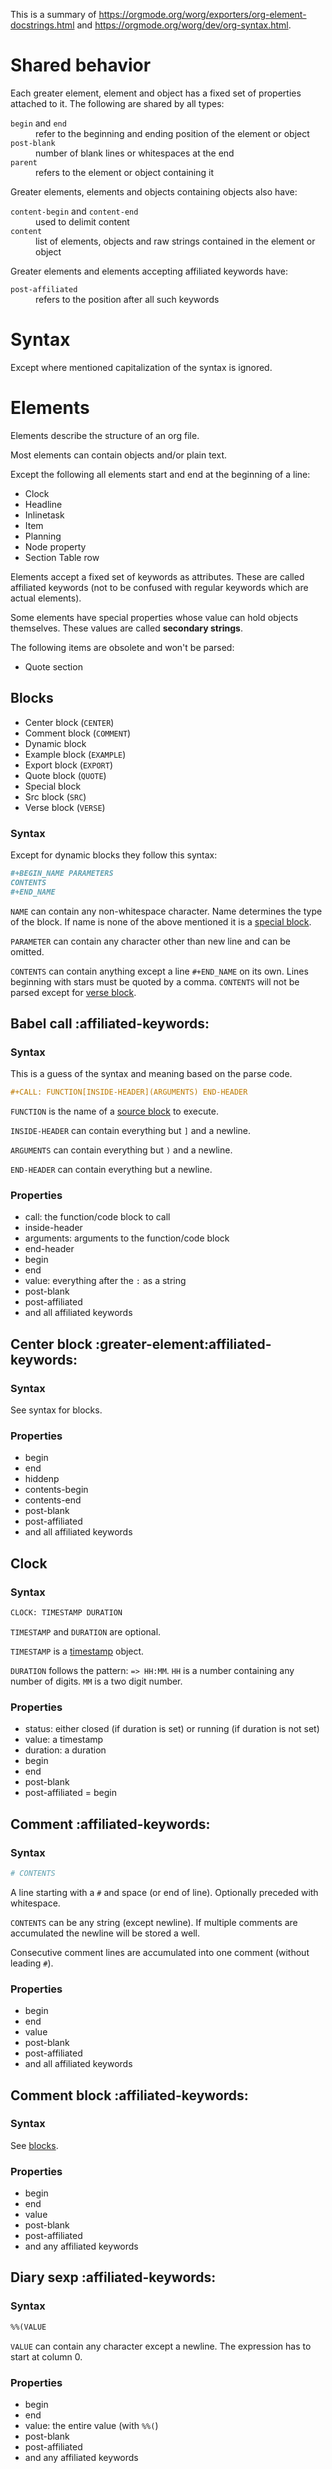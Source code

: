 This is a summary of
[[https://orgmode.org/worg/exporters/org-element-docstrings.html]] and [[https://orgmode.org/worg/dev/org-syntax.html]].

* Shared behavior
:PROPERTIES:
:CUSTOM_ID: shared-behavior
:END:

Each greater element, element and object has a fixed set of properties
attached to it. The following are shared by all types:

- ~begin~ and ~end~ :: refer to the beginning and ending position of the element
  or object
- ~post-blank~ :: number of blank lines or whitespaces at the end
- ~parent~ :: refers to the element or object containing it

Greater elements, elements and objects containing objects also have:

- ~content-begin~ and ~content-end~ :: used to delimit content
- ~content~ :: list of elements, objects and raw strings contained in the
  element or object

Greater elements and elements accepting affiliated keywords have:

- ~post-affiliated~ :: refers to the position after all such keywords

* Syntax

Except where mentioned capitalization of the syntax is ignored.

* Elements

Elements describe the structure of an org file.

Most elements can contain objects and/or plain text.

Except the following all elements start and end at the beginning of a line:

- Clock
- Headline
- Inlinetask
- Item
- Planning
- Node property
- Section Table row

Elements accept a fixed set of keywords as attributes. These are called
affiliated keywords (not to be confused with regular keywords which are
actual elements).

Some elements have special properties whose value can hold objects
themselves. These values are called *secondary strings*.

The following items are obsolete and won't be parsed:

- Quote section

** Blocks
:PROPERTIES:
:CUSTOM_ID: blocks
:END:

- Center block (~CENTER~)
- Comment block (~COMMENT~)
- Dynamic block
- Example block (~EXAMPLE~)
- Export block (~EXPORT~)
- Quote block (~QUOTE~)
- Special block
- Src block (~SRC~)
- Verse block (~VERSE~)

*** Syntax

Except for dynamic blocks they follow this syntax:

#+BEGIN_SRC org
  #+BEGIN_NAME PARAMETERS
  CONTENTS
  #+END_NAME
#+END_SRC

~NAME~ can contain any non-whitespace character. Name determines the type of
the block. If name is none of the above mentioned it is a [[#special-block][special block]].

~PARAMETER~ can contain any character other than new line and can be omitted.

~CONTENTS~ can contain anything except a line ~#+END_NAME~ on its own.
Lines beginning with stars must be quoted by a comma. ~CONTENTS~ will not be
parsed except for [[#verse-block][verse block]].

** Babel call                                         :affiliated-keywords:
:PROPERTIES:
:CUSTOM_ID: babel-call
:END:

*** Syntax

This is a guess of the syntax and meaning based on the parse code.

#+BEGIN_SRC org
  #+CALL: FUNCTION[INSIDE-HEADER](ARGUMENTS) END-HEADER
#+END_SRC

~FUNCTION~ is the name of a [[#src-block][source block]] to execute.

~INSIDE-HEADER~ can contain everything but ~]~ and a newline.

~ARGUMENTS~ can contain everything but ~)~ and a newline.

~END-HEADER~ can contain everything but a newline.

*** Properties

- call: the function/code block to call
- inside-header
- arguments: arguments to the function/code block
- end-header
- begin
- end
- value: everything after the ~:~ as a string
- post-blank
- post-affiliated
- and all affiliated keywords

** Center block                       :greater-element:affiliated-keywords:
:PROPERTIES:
:CUSTOM_ID: center-block
:END:

*** Syntax

See syntax for blocks.

*** Properties

- begin
- end
- hiddenp
- contents-begin
- contents-end
- post-blank
- post-affiliated
- and all affiliated keywords

** Clock
:PROPERTIES:
:CUSTOM_ID: clock
:END:

*** Syntax

#+BEGIN_SRC org
  CLOCK: TIMESTAMP DURATION
#+END_SRC

~TIMESTAMP~ and ~DURATION~ are optional.

~TIMESTAMP~ is a [[#timestamp][timestamp]] object.

~DURATION~ follows the pattern: ~=> HH:MM~. ~HH~ is a number containing any
number of digits. ~MM~ is a two digit number.

*** Properties

- status: either closed (if duration is set) or running (if duration is not
  set)
- value: a timestamp
- duration: a duration
- begin
- end
- post-blank
- post-affiliated = begin

** Comment                                            :affiliated-keywords:
:PROPERTIES:
:CUSTOM_ID: comment
:END:

*** Syntax

#+BEGIN_SRC org
  # CONTENTS
#+END_SRC

A line starting with a ~#~ and space (or end of line). Optionally preceded
with whitespace.

~CONTENTS~ can be any string (except newline). If multiple comments are
accumulated the newline will be stored a well.

Consecutive comment lines are accumulated into one comment (without leading
~#~).

*** Properties

- begin
- end
- value
- post-blank
- post-affiliated
- and all affiliated keywords

** Comment block                                      :affiliated-keywords:
:PROPERTIES:
:CUSTOM_ID: comment-block
:END:

*** Syntax

See [[#blocks][blocks]].

*** Properties

- begin
- end
- value
- post-blank
- post-affiliated
- and any affiliated keywords

** Diary sexp                                         :affiliated-keywords:
:PROPERTIES:
:CUSTOM_ID: diary-sexp
:END:

*** Syntax

#+BEGIN_SRC org
  %%(VALUE
#+END_SRC

~VALUE~ can contain any character except a newline. The expression has to
start at column 0.

*** Properties

- begin
- end
- value: the entire value (with ~%%(~)
- post-blank
- post-affiliated
- and any affiliated keywords

** Drawer                             :greater-element:affiliated-keywords:
:PROPERTIES:
:CUSTOM_ID: drawer
:END:

*** Syntax

#+BEGIN_SRC org
  :NAME:
  CONTENTS
  :END:
#+END_SRC

~NAME~ can contain word-constituent characters, hyphens and underscores.

~CONTENTS~ can contain any element but another drawer.

*** Properties

- drawer-name
- begin
- end
- hiddenp
- contents-begin
- contents-end
- post-blank
- post-affiliated
- and all affiliated keywords

** Dynamic block                      :greater-element:affiliated-keywords:
:PROPERTIES:
:CUSTOM_ID: dynamic-block
:END:

*** Syntax

#+BEGIN_SRC org
  #+BEGIN: NAME PARAMETERS
  CONTENTS
  #+END:
#+END_SRC

~NAME~ cannot contain any whitespace characters.

~PARAMETERS~ can contain any character and can be omitted.

The ~:~ after ~END~ should be present but it is still parsed if it is
missing.

*** Properties

- block-name
- begin
- end
- hiddenp
- contents-begin
- contents-end
- arguments
- post-blank
- post-affiliated
- and all affiliated keywords

** Example block                                      :affiliated-keywords:
:PROPERTIES:
:CUSTOM_ID: example-block
:END:

*** Syntax

See [[#blocks][blocks]].

~PARAMETERS~ can contain the following flags:

- continued number-lines :: ~+n AMOUNT~
- new number-lines :: ~-n AMOUNT~
- preserve-indent :: ~-i>~
- retain-labels :: ~-r>~
- not use-labels :: ~-k>~
- label-fmt :: ~-l "FMT"~ where ~FMT~ is anything but ~"~ and newline.

*** Properties

- begin
- end
- value
- switches: the ~PARAMETERS~ string of the block
- number-lines: tuple (kind, number) where kind is either new or continued
- preserve-indent
- retain-labels
- use-labels: flag, if code-references should use labels or line-numbers
- label-fmt
- post-blank
- post-affiliated
- and any affiliated keywords

** Export block                                       :affiliated-keywords:
:PROPERTIES:
:CUSTOM_ID: export-block
:END:

*** Syntax

See [[#blocks][blocks]].

Where the ~PARAMETERS~ string is the backend (case is ignored).

*** Properties

- type: the ~PARAMETERS~ string of the block
- begin
- end
- value
- post-blank
- post-affiliated
- and all affiliated keywords

** Fixed width                                        :affiliated-keywords:
:PROPERTIES:
:CUSTOM_ID: fixed-width
:END:

*** Syntax

A line beginning with ~:~ followed by a whitespace or end of line.
Consecutive fixed width lines are accumulated. The ~:~ can be preceded by
optional whitespace.

*** Properties

- begin
- end
- value
- post-blank
- post-affiliated
- and all affiliated keywords

** Footnote definition                :greater-element:affiliated-keywords:
:PROPERTIES:
:CUSTOM_ID: footnote-definition
:END:

*** Syntax

#+BEGIN_SRC org
  [LABEL] CONTENTS
#+END_SRC

~LABEL~ is either a number or follows the pattern ~fn:WORD~, where ~WORD~ can
contain any word-constituent character, hyphens and underscore characters.

~CONTENTS~ can contain any element except another footnote definition. It
ends at the next footnote definition, headline, two consecutive empty lines
or the end of buffer.

*** Properties

- label
- begin
- end
- contents-begin
- contents-end
- pre-blank: blank lines after ~[LABEL]~
- post-blank
- post-affiliated
- and all affiliated keywords

** Headline                           :greater-element:affiliated-keywords:
:PROPERTIES:
:CUSTOM_ID: headline
:END:

Can contain the standard set of objects without line breaks in its /title/.

*** Syntax

#+BEGIN_SRC
  STARS KEYWORD PRIORITY TITLE TAGS
#+END_SRC

~STARS~ is a string starting at column 0, containing at least one asterisk.
This is used to define the level of the headline. This is the only required
part of a headline. If other syntax follows there has to be a single space
(or tab) after the stars.

~KEYWORD~ is a todo keyword. Case is significant. If other syntax follows there has to be a single
space (or tab) after keyword.

~PRIORITY~ is a priority cookie of the form: ~[#A]~ where ~A~ can be any
letter. Capital letters are recommended.

~TITLE~ can be made of any character but a new line. If the first word in
~TITLE~ is ~COMMENT~, the headline will be considered as /commented/. Case is
significant. If ~TITLE~ is ~org-footnote-section~, it will be considered as a
footnote section. Case is significant.

~TAGS~ is made of words containing any alpha-numeric character, underscore,
at sign, hash sign or percent sign. Tags are separated and surrounded by
~:~s. If ~TAGS~ contains the ~ARCHIVE~ tag, it will be considered /archived/.
Case is significant. There can be an arbitrary amount of whitespace (except
newlines) between title and tags. But tags are usually right aligned at a
specified column.

*** Properties

- raw-value
- title
- alt-title
- begin
- end
- pre-blank: blank lines before the content starts
- post-blank
- hiddenp
- contents-begin
- contents-end
- level
- priority
- tags
- todo-keyword
- todo-type
- scheduled
- deadline
- closed
- quotedp
- archivedp
- commentedp
- footnote-section-p
- and all properties (names in upper case) of the property drawer
- post-affiliated

** Horizontal rule                                    :affiliated-keywords:
:PROPERTIES:
:CUSTOM_ID: horizontal-rule
:END:

*** Syntax

A line of at least 5 consecutive hyphens (~-----~). Can be indented.

*** Properties

- begin
- end
- post-blank
- post-affiliated
- and all affiliated keywords

** Inlinetask                                         :greater-element:
:PROPERTIES:
:CUSTOM_ID: inlinetask
:END:

Can contain the standard set of objects without line breaks in its /title/.

*** Syntax

Same syntax as [[#headline][headline]] but starts with at least
*org-inlinetask-min-level* asterisks.

Inline tasks can be ended with a line of *org-inlinetask-min-levek*
asterisk characters (should be starting at column 0 but this is not strictly
required), followed by a sapce and the ~END~ string.

*** Properties

- raw-value
- title
- begin
- end
- pre-blank: blank lines before the content starts
- post-blank
- hiddenp
- contents-begin
- contents-end
- level
- priority
- tags
- todo-keyword
- todo-type
- scheduled
- deadline
- closed
- post-blank
- and all properties (names in upper case) of the property drawer
- post-affiliated = begin

** Item                                               :greater-element:
:PROPERTIES:
:CUSTOM_ID: item
:END:

Can contain the standard set of objects without line breaks in its /tag/.

*** Syntax

#+BEGIN_SRC org
  BULLET COUNTER-SET CHECKBOX TAG
#+END_SRC

Only ~BULLET~ is required. ~BULLET~ is either an asterisk, a hyphen, a plus
sign (for unordered lists) or follows the pattern ~COUNTER.~ or ~COUNTER)~
(for ordered lists). ~BULLET~ is always followed by a whitespace character
(or line ending).

~COUNTER~ is a number or a single letter.

~COUNTER-SET~ follows the pattern ~[@COUNTER]~.

~CHECKBOX~ is either a single whitespace character, a ~X~ or a hyphen. It is
enclosed in squeare brackets.

~TAG~ follows the pattern ~TAG-TEXT ::~ where ~TAG-TEXT~ can contain any
character except a new line.

An item ends before the next item, the first line that is less or equally
indented than its starting line, or two consecutive empty lines. Indentation
of lines within other greater elements including inlinetask boundaries are ignored.

A *plain list* is a set of consecutive items of the same indentation. It can
only directly contain items.

If the first item in a plain list has a ~COUNTER~ in its ~BULLET~ the plain
list will be an *ordered plain list*. If it contains a tag, it will be a
*descriptive list*. Otherwise it will be an *unordered list*.

*** Properties

- bullet
- begin
- end
- contents-begin
- contents-end
- checkbox: either off (space), on (X) or trans (-)
- counter
- tag
- structure
- hiddenp
- post-blank
- post-affiliated = begin

** Keyword                                            :affiliated-keywords:
:PROPERTIES:
:CUSTOM_ID: keyword
:END:

Can contain the standard set of objects

*** Syntax

Similar to [[#affiliated-keywords][affiliated keywords]]. Orphaned affiliated keywords
are considered a regular keyword.

#+BEGIN_SRC org
  #+KEY: VALUE
#+END_SRC

~KEY~ can contain any non-whitespace character. But it cannot be equal to
~CALL~ or any affilaited keyword.

~VALUE~ can contain any character except a newline.

If ~KEY~ is a [[#document-properties][document property]], ~VALUE~ can contain objects.

*** Properties

- key
- value
- begin
- end
- post-blank
- post-affiliated
- and all affiliated keywords

** Latex environment                                  :affiliated-keywords:
:PROPERTIES:
:CUSTOM_ID: latex-environment
:END:

*** Syntax

#+BEGIN_SRC org
  \begin{ENVIRONMENT}
  CONTENT
  \end{ENVIRONMENT}
#+END_SRC

~ENVIRONMENT~ is a string consisting of alpha-numeric and asterisk
characters. Usually the asterisk is only at the end.

~CONTENT~ can be anything except ~\end{ENVIRONMENT}~.

*** Properties

- begin
- end
- value: everything including the ~\begin~ and ~\end~
- post-blank
- post-affiliated
- and all affiliated keywords

** Node property
:PROPERTIES:
:CUSTOM_ID: node-property
:END:

*** Syntax

Follows one of the following patterns:

#+BEGIN_SRC org
  :NAME: VALUE
  :NAME+: VALUE
  :NAME:
  :NAME+:
#+END_SRC

~NAME~ can contain any non-whitespace character but cannot end with a plus
sign. It cannot be an empty string.

~VALUE~ can contain anything but a newline character.

*** Properties

- key
- value
- begin
- end
- post-blank = 0
- post-affiliated = begin

** Paragraph                                          :affiliated-keywords:
:PROPERTIES:
:CUSTOM_ID: paragraph
:END:

Can contain the standard set of objects

*** Syntax

Anything that is not another element is a paragraph. Paragraphs can contain
all other elements and objects. Empty lines and other elements end paragraphs
but all inner elements must be closed first.
*** Properties

- begin
- end
- contents-begin
- contents-end
- post-blank
- post-affiliated
- and all affiliated keywords

** Plain list                         :greater-element:affiliated-keywords:
:PROPERTIES:
:CUSTOM_ID: plain-list
:END:

*** Syntax

See [[#item][item]].

*** Properties

- type
- begin
- end
- contents-begin
- contents-end
- structure
- post-blank
- post-affiliated
- and all affiliated keywords

** Planning
:PROPERTIES:
:CUSTOM_ID: planning
:END:

*** Syntax

Planning can immediately follow a headline. No blank line is allowed.

#+BEGIN_SRC org
  KEYWORD: TIMESTAMP
#+END_SRC

~KEYWORD~ is one of ~DEADLINE~, ~SCHEDULED~ or ~CLOSED~. Planning can be
repeated but one keyword can only be used once.

~TIMESTAMP~ is a [[#timestamp][timestamp]].

*** Properties

- closed
- deadline
- scheduled
- begin
- end
- post-blank
- post-affiliated = begin

** Property drawer                                    :greater-element:
:PROPERTIES:
:CUSTOM_ID: property-drawer
:END:

*** Syntax

Property drawers can be directly below headlines (after planning if
existent). Its syntax is similar to [[#drawer][drawers]].

#+BEGIN_SRC org
  :PROPERTIES:
  CONTENTS
  :END:
#+END_SRC

~CONTENTS~ consists of zero or more [[#node-property][node properties]].

*** Properties

- begin
- end
- hiddenp
- contents-begin
- contents-end
- post-blank
- post-affiliated = begin

** Quote block                        :greater-element:affiliated-keywords:
:PROPERTIES:
:CUSTOM_ID: quote-block
:END:

*** Syntax

See [[#blocks][blocks]].

*** Properties

- begin
- end
- hiddenp
- contents-begin
- contents-end
- post-blank
- post-affiliated
- and all affiliated keywords

** Section                                            :greater-element:
:PROPERTIES:
:CUSTOM_ID: section
:END:

*** Syntax

A section contains directly any (greater) element. Only a headline can
contain a section. Also text before the first headline in the document
belongs to a section.

A section ends at the beginning of the next headline or the end of the file.

*** Properties

- begin
- end
- contents-begin
- contents-end
- post-blank
- post-affiliated = begin

** Special block                      :greater-element:affiliated-keywords:
:PROPERTIES:
:CUSTOM_ID: special-block
:END:

*** Syntax

See [[#blocks][blocks]].

*** Properties

- type
- begin
- end
- hiddenp
- contents-begin
- contents-end
- post-blank
- post-affiliated
- and all affiliated keywords

** Src block                                          :affiliated-keywords:
:PROPERTIES:
:CUSTOM_ID: src-block
:END:

*** Syntax

See [[#blocks][blocks]].

~PARAMETERS~ follow the following pattern: ~LANGUAGE SWITCHES ARGUMENTS~.

~LANGUAGE~ cannot contain any whitespace character.

~SWITCHES~ can be the following:

- continued number-lines :: ~+n AMOUNT~
  space is optional, ~AMOUNT~ is a number
- new number-lines :: ~-n AMOUNT~
- preserve-indent :: ~-i>~
- retain-labels :: ~-r>~
- not use-labels :: ~-k>~
- label-fmt :: ~-l "FMT"~ where ~FMT~ is anything but ~"~ and newline.

~ARGUMENTS~ can contain any character but a newline.

*** Properties

- language
- switches
- parameters
- begin
- end
- number-lines
- retain-labels
- use-labels
- label-fmt
- preserve-indent
- value
- post-blank
- post-affiliated
- and all affiliated keywords

** Table                              :greater-element:affiliated-keywords:
:PROPERTIES:
:CUSTOM_ID: table
:END:

Only *org tables* can only contain [[#table-row][table rows]]. *table.el*
tables don't have vontent but use the value property to store raw table as
a string.

*** Syntax

Tables start with a line starting with a vertical bar or the string ~+-~
followed by plus or minus signs only. Tables can be indented.

Org tables start with a line starting with ~|~ (vertical bar) and end at the
first line not starting with a vertical bar.

Org tables can be immediately followed by ~#+TBLFM: FORMULAS~ lines, where
~FORMULAS~ can contain any character.

Example table:

#+BEGIN_SRC org
  | col1 | col2 | col3 |
  |------+------+------|
  |  200 |  300 |  500 |
  #+TBLFM: $3=$1+$2
#+END_SRC

Table.el tables start with the string ~+-~ followed by plus or minus signs
only and end at the first line not starting with either a vertical line or a
plus sign.

Example table:

#+BEGIN_SRC org
  +------+------+------+
  | col1 | col2 | col3 |
  +------+------+------+
  |  200 |  300 |  500 |
  +------+------+------+
#+END_SRC

For more see: [[http://table.sourceforge.net/]].

*** Properties

- begin
- end
- tblfm
- type
- contents-begin
- contents-end
- value
- post-blank
- post-affiliated
- and all affiliated keywords

** Table row
:PROPERTIES:
:CUSTOM_ID: table-row
:END:

Can contain table cells.

*** Syntax

There are two types of table rows:

- standard type :: vertical bar and any number of
  [[#table-cell][table cells]].
  #+BEGIN_SRC org
    | cell1 | cell2 |
  #+END_SRC
- rule type :: vertical bar followed by hyphens.
  #+BEGIN_SRC org
    |---------------|
  #+END_SRC

A table rule has no content (content-begin = content-end).

*** Properties

- begin
- end
- contents-begin
- contents-end
- type: either ~rule~ or ~standard~
- post-blank = 0
- post-affiliated = begin

** Verse block                                        :affiliated-keywords:
:PROPERTIES:
:CUSTOM_ID: verse-block
:END:

Can contain the standard set of objects

*** Syntax

See [[#blocks][blocks]].

~CONTENTS~ will be parsed as objects.

*** Properties

- begin
- end
- contents-begin
- contents-end
- post-blank
- post-affiliated
- and all affiliated keywords

* Greater elements

Elements containing other elements are called greater elements. These are:

- Center block
- Drawer
- Dynamic block
- Footnote definition
- Headline
- Inlinetask
- Item
- Plain list
- Property drawer
- Quote block
- Section
- Special block
- Table

With the exception of headline and item greater elements can not contain
greater elements of the same type.


* Objects

Objects are related to the org file content. Objects belong to either an
element or a secondary string.

Some objects can recursively contain other objects. For later reference the
following standard set of objects is defined here:

- Export snippet
- Footnote reference
- Inline babel call
- Inline src block
- Latex or entity
- Line break
- Link
- Macro
- Radio target
- Statistics cookie
- Sub/Superscript
- Target
- Text markup (bold, italic, underline, strike through, code, verbatim)
- Timestamp

** TODO Entity
:PROPERTIES:
:CUSTOM_ID: entity
:END:

*** Syntax

#+BEGIN_SRC org
  \NAME POST
#+END_SRC

~NAME~ has a valid association in either *org-entities* or
*org-entities-user*. It has to conform to the following regular expression:
~(_ +)|(there4|frac[13][24]|[a-zA-Z]+)~

~POST~ is the end of line, the string ~{}~ or a non-alphabetical character.
It isn't separated from ~NAME~ by a whitespace.

There is a huge list of accepted entities. See [[https://orgmode.org/worg/org-symbols.org]]

There can also be user defined entities which are configured in emacs.

*** Properties

- name
- latex
- latex-math-p
- html
- ascii
- altin1
- utf-8
- begin
- end
- use-brackets-p: true if ~POST~ is ~{}~
- post-blank

latex, latex-math-p, html, ascii, latin1 and utf-8 is defined in
*org-entities* or *org-entities-user*.

** Export snippet
:PROPERTIES:
:CUSTOM_ID: export-snippet
:END:

*** Syntax

#+BEGIN_SRC org
  @@BACKEND:VALUE@@
#+END_SRC

~BACKEND~ can contain any alpha-numeric character and hyphens.

~VALUE~ can contain anything but the ~@@~ string.

*** Properties

- back-end
- value
- begin
- end
- post-blank

** Footnote reference								:recursive:
:PROPERTIES:
:CUSTOM_ID: footnote-reference
:END:

Can contain the standard set in its /inline definition/.

*** Syntax

#+BEGIN_SRC org
  [fn:LABEL]
  [fn:LABEL:DEFINITION]
  [fn::DEFINITION]
#+END_SRC

~LABEL~ can contain any word constituent character, hyphens and underscores.

~DEFINITION~ can contain any character. Opening and closing square brackets
must be balanced in it. It can contain the standard set of objects, even
other footnote references.

If the reference follows the second pattern it is called an
*inline footnote*. If it follows the third one (~LABEL~ omitted) it is an
*anonymous footnote*.

*** Properties

- label
- type: standard if it follows the first pattern, inline otherwise
- begin
- end
- contents-begin
- contents-end
- post-blank

** Inline babel call
:PROPERTIES:
:CUSTOM_ID: inline-babel-call
:END:

*** Syntax

#+BEGIN_SRC org
  call_NAME(ARGUMENTS)
  call_NAME[HEADER](ARGUMENTS)[HEADER]
#+END_SRC

~NAME~ can contain any character besides ~(~, ~[~, whitespace and newline.

~HEADER~ can contain any character besides ~]~ and newline.

~ARGUMENTS~ can contain any character besides ~)~ and newline.

Both ~HEADER~s are optional.

*** Properties

- call
- inside-header
- arguments
- end-header
- begin
- end
- value
- post-blank

** Inline src block
:PROPERTIES:
:CUSTOM_ID: inline-src-block
:END:

*** Syntax

#+BEGIN_SRC org
  src_LANG{BODY}
  src_LANG[OPTIONS]{BODY}
#+END_SRC

~LANG~ can contain any non-whitespace character.

~OPTIONS~ and ~BODY~ can contain any character but a newline.

*** Properties

- language
- value
- parameters
- begin
- end
- post-blank

** Latex fragment
:PROPERTIES:
:CUSTOM_ID: latex-fragment
:END:

*** Syntax

#+BEGIN_SRC org
  \NAME BRACKETS
  \(CONTENTS\)
  \[CONTENTS\]
  $$CONTENTS$$
  PRE$CHAR$POST
  PRE$BORDER1 BODY BORDER2$POST
#+END_SRC

~NAME~ contains alphabetical characters only (can end with an asterisk) and
must not have an association in either *org-entities* or *org-entities-user*.
Otherwise it will be parsed as an [[#entity][entity]].

~BRACKETS~ is optional and is not separated from NAME with white spaces. It
may contain any number of the following patterns:

#+BEGIN_SRC org
  [CONTENTS1]
  {CONTENTS2}
#+END_SRC

~CONTENTS1~ can contain any character except ~{~, ~}~, ~[~, ~]~ and newline.

~CONTENTS2~ can contain any character except ~{~, ~}~ and newline.

~CONTENTS~ can contain any character but cannot contain ~\)~ in the second
template or ~\]~ in the third one.

~PRE~ is either the beginning of line or a character different from ~$~.

~CHAR~ is a non-whitespace character different from ~.~, ~,~, ~?~, ~;~, ~'~
or ~"~.

~POST~ is any punctuation (including parantheses and quotes) or space
character or the end of line.

~BORDER1~ is a non-whitespace character different from ~.~, ~,~, ~;~ and ~$~.

~BODY~ can contain any character except ~$~ and may not span over more than 3
lines.

~BORDER2~ is a non-whitespace character idfferent from ~.~, ~,~ and ~$~.

*** Properties

- value
- begin
- end
- post-blank

** Line break
:PROPERTIES:
:CUSTOM_ID: line-break
:END:

*** Syntax

#+BEGIN_SRC org
  \\SPACE
#+END_SRC

~SPACE~ is zero or more whitespace characters followed by the end of line.

*** Properties

- begin
- end
- post-blank = 0

** Link										:recursive:
:PROPERTIES:
:CUSTOM_ID: link
:END:

Recursive, can contain: export snippet, inline babel call, inline src block,
latex fragment, entity, macro, plain link, statistics cookie, sub/superscript,
text markup

*** Syntax

- radio link :: ~PRE1 RADIO POST1~
- angle link :: ~<PROTOCOL:PATH>~
- plain link :: ~PRE2 PROTOCOL:PATH2 POST2~
- bracket link :: ~[[PATH3]DESCRIPTION]~

~PRE1~ and ~POST1~ when they exist are non alphanumeric characters.

~RADIO~ is a string matched by some [[#radio-target][radio target]].

~PROTOCOL~ is a string among *org-link-types*.

~PATH~ can contain any character but ~]~, ~<~, ~>~ and newline.

~PRE2~ and ~POST2~ when they exist are non word constituent characters.

~PATH2~ can contain any non-whitespace character except ~(~, ~)~, ~<~ and
~>~. It must end with a word-constituent character or any non-whitespace
non-punctuation character followed by ~/~.

~DESCRIPTION~ must be enclosed within suqare brachets. It can contain any
character but square brackets. It can contain any object found in a paragraph
except a [[#footnote-reference][footnote reference]], a
[[#radio-target][radio target]] and a [[#line-break][line break]]. It cannot
contain another link unless it is a plain or angle link.

~DESCRIPTION~ is optional.

~PATH3~ is built according to the following patterns:

- file type :: ~FILENAME~
- protocol type :: ~PROTOCOL:PATH4~
- protocol type :: ~PROTOCOL://PATH4~
- id type :: ~id:ID~
- custom-id type :: ~#CUSTOM-ID~
- coderef type :: ~(CODEREF)~
- fuzzy type :: ~FUZZY~

~FILENAME~ is a file name (absolute or relative).

~ID~ is constituted of hexadecimal numbers separated with hyphens.

~PATH4~, ~CUSTOM-ID~, ~CODEREF~ and ~FUZZY~ can contain any character besides
square brackets.

Spaces, tabs and newlines (also indentation) in the link are replace with a
single space.

*** Properties

- type: one of radio, file, coderef, custom-id, fuzzy
- path
- format: one of plain, bracket, angle, radio
- raw-link
- application
- search-option
- begin
- end
- contents-begin
- contents-end
- post-blank

** Macro
:PROPERTIES:
:CUSTOM_ID: macro
:END:

*** Syntax

#+BEGIN_SRC org
  {{{NAME(ARGUMENTS)}}}
#+END_SRC

~NAME~ must start with a letter and can be followed by any number of
alpha-numeric characters, hyphens and underscores.

~ARGUMENTS~ can contain anything but the string ~}}}~. Values within
~ARGUMENTS~ are separated by commas. Non-separating commas have to be escaped
with a backslash character.

Multiple whitespace and newline characters in ~ARGUMENTS~ are replaced by a
single space.

*** Properties

- key
- value
- args
- begin
- end
- post-blank

** Radio target									:recursive:
:PROPERTIES:
:CUSTOM_ID: radio-target
:END:

Recursive, can contain: latex fragment, entity, sub/superscript

*** Syntax

#+BEGIN_SRC org
  <TARGET>
#+END_SRC

~TARGET~ follows the same syntax as a [[#target][target]] but it can also contain
objects.

*** Properties

- begin
- end
- contents-begin
- contents-end
- post-blank
- value

** Statistics cookie
:PROPERTIES:
:CUSTOM_ID: statistics-cookie
:END:

*** Syntax

#+BEGIN_SRC org
  [PERCENT%]
  [NUM1/NUM2]
#+END_SRC

~PERCENT~, ~NUM1~ and ~NUM2~ are numbers or the empty string.

*** Properties

- begin
- end
- value
- post-blank

** Sub/Superscript								:recursive:
:PROPERTIES:
:CUSTOM_ID: sub-superscript
:END:

Recursive, can contain the standard set.

*** Syntax

- subscript :: ~CHAR_SCRIPT~
- superscript :: ~CHAR^SCRIPT~

~CHAR~ is any non-whitespace character.

~SCRIPT~ can be ~*~ or any expression enclosed in parenthesis or curly
brackets. It can contain balanced paranthesis and curly brackets.

~SCRIPT~ can also follow the pattern:

#+BEGIN_SRC org
  SIGN CHARS FINAL
#+END_SRC

~SIGN~ is either a plus sign, a minus sign or an empty string.

~CHARS~ is any number of alpha-numeric characters, commas, backslashes and
dots or an empty string.

~FINAL~ is an alpha-numeric character.

There is no whitespace between ~SIGN~, ~CHARS~ and ~FINAL~.

*** Properties

- begin
- end
- use-brackets-p
- contents-begin
- contents-end
- post-blank

** Table cell									:recursive:
:PROPERTIES:
:CUSTOM_ID: table-cell
:END:

Recursive, can contain: export snippet, footnote reference, latex fragment,
entity, link, macro, radio target, sub/superscript, target, text markup,
timestamp

*** Syntax

#+BEGIN_SRC org
  CONTENTS SPACES |
#+END_SRC

~CONTENTS~ can contain any character except a vertical bar.

~SPACES~ contains any number of space and tab characters (including zero).
Usually used to align the table properly.

The final bar may be replaced with a newline character for the last cell in
row (but doesn't have to).

*** Properties

- begin
- end
- contents-begin
- contents-end
- post-blank = 0

** Target
:PROPERTIES:
:CUSTOM_ID: target
:END:

*** Syntax

#+BEGIN_SRC org
  <<CONTENTS>>
#+END_SRC

~CONTENTS~ can contain any character except ~<~, ~>~ and newline. It cannot
start or end with a whitespace character. It cannot contain any objects.

*** Properties

- begin
- end
- value
- post-blank

** Text markup									:recursive:
:PROPERTIES:
:CUSTOM_ID: text-markup
:END:

Is one of bold, italic, underline, strike through, code or verbatim.

Recursive, can contain the standard set

*** Syntax

#+BEGIN_SRC org
  PRE MARKER BORDER BODY BORDER MARKER POST
#+END_SRC

Nothing is separated by whitespace.

~PRE~ is one of ~-~, whitespace, ~(~, ~'~, ~"~, ~{~ and beginning of line.

~BORDER~ is anything but whitespace, ~,~, ~'~ and ~"~.

~MARKER~ is one of ~*~ (bold), ~=~ (verbatim), ~/~ (italic), ~+~
(strike through), ~_~ (underline) and "~~~" (code).

~BODY~ can contain any character but may not span over more than 3 lines.

~POST~ is one of ~-~, whitespace, ~.~, ~,~, ~:~, ~!~, ~?~, ~;~, ~'~, ~"~, ~)~,
~}~, ~[~ and end of line.

~BORDER BODY BORDER~ can contain the standard set of objects when the markup
is bold, italic, strike through or underline, only the content of verbatim
and code is not parsed.

*** Properties

- begin
- end
- contents-begin
- contents-end
- post-blank

Verbatim and code don't have contents-begin and contents-end because they
don't contain parsed content.

** Timestamp
:PROPERTIES:
:CUSTOM_ID: timestamp
:END:

*** Syntax

- diary type :: ~<%%(SEXP)>~
- active type :: ~<DATE TIME REPEATER-OR-DELAY>~
- inactive type :: ~[DATE TIME REPEATER-OR-DELAY]~
- active range type :: ~<DATE TIME REPEATER-OR-DELAY>--<DATE TIME REPEATER-OR-DELAY>~
- active range type :: ~<DATE TIME-TIME REPEATER-OR-DELAY>~
- inactive range type :: ~[DATE TIME REPEATER-OR-DELAY]--[DATE TIME REPEATER-OR-DELAY]~
- inactive range type :: ~[DATE TIME-TIME REPEATER-OR-DELAY]~

~SEXP~ can contain any character except ~>~ and newline.

~DATE~ follows the pattern: ~YYYY-MM-DD DAYNAME~. ~Y~, ~M~ and ~D~ are
digits. ~DAYNAME~ is optional and can contain any non whitespace character besides ~+~, ~-~,
~]~, ~>~, a digit and newline.

~TIME~ follows the pattern ~H:MM~. ~H~ can be one or two digit long and can
start with 0.

~REPEATER-OR-DELAY~ follows the pattern:

#+BEGIN_SRC org
  MARK VALUE UNIT
#+END_SRC

~MARK~ is ~+~ (mumulate type), ~++~ (catch-up type) or ~.+~ (restart type)
for a repeater and ~-~ (all type) or ~--~ (first type) for warning delays.

~VALUE~ is a number.

~UNIT~ is a character among ~h~ (hour), ~d~ (day), ~w~ (week), ~m~ (month)
and ~y~ (year).

~MARK~, ~VALUE~ and ~UNIT~ are not separated by whitespace characters.

There can be two ~REPEATER-OR-DELAY~ in the timestamp. One as a repeater and
one as a warning delay.

*** Properties

- type: one of diary, active-range, active, inactive-range, inactive
- raw-value
- timestamp-start
  - year-start
  - month-start
  - day-start
  - hour-start
  - minute-start
- timestamp-end
  - year-end
  - month-end
  - day-end
  - hour-end
  - minute-end
- repeater
  - repeater-type: one of catch-up, restart, cumulate
  - repeater-value
  - repeater-unit
- warning
  - warning-type: one of first, all
  - warning-value
  - warning-unit
- begin
- end
- post-blank

repeater-unit and warning-unit are one of the following: hour, day, week,
month, year.

* Affiliated keywords
:PROPERTIES:
:CUSTOM_ID: affiliated-keywords
:END:

Affiliated keywords (not to be confused with actual keywords) are no actual
elements or objects. But they are attributes of the element or object they
precede.

They follow the following patterns:

- ~#+KEY: VALUE~
- ~#+KEY[OPTIONAL]: VALUE~
- ~#+ATTR_BACKEND: VALUE~

The following affiliated keywords are recognized:

- ~CAPTION~
- ~HEADER~
- ~NAME~
- ~PLOT~
- ~RESULTS~
- and ~ATTR_~ followed by any string consisting of alpha-numeric characters,
  hyphens and underscores

Some keywords have been deprecated. They will be recognized but
they will be renamed as follows:

- ~HEADERS = HEADER~
- ~LABEL = NAME~
- ~SRCNAME = NAME~
- ~TBLNAME = NAME~
- ~DATA = NAME~
- ~RESNAME = NAME~
- ~SOURCE = NAME~
- ~RESULT = RESULTS~

Only ~CAPTION~ and ~RESULTS~ can have a secondary value.

Only ~CAPTION~, ~HEADER~ and ~ATTR_something~ keywords can occur more than
once in an element. Their value will then be a list of strings.

Only ~CAPTION~s (secondary) value can have objects in it. The value
of ~CAPTION~ will be stored in a *secondary string*.

* Document properties
:PROPERTIES:
:CUSTOM_ID: document-properties
:END:

The syntax is the same as *affiliated keywords* but they apply to the whole
document. Their values can contain *objects* and are stored as *secondary
strings*.

Document properties are:

- ~AUTHOR~
- ~DATE~
- ~TITLE~

* Secondary string
:PROPERTIES:
:CUSTOM_ID: secondary-string
:END:

This is simply a list of strings and objects. It is used where properties or
attributes can contain actual objects instead of just text.

* Parsing

Parsing complete files or smaller chunks can be done with different
granularities:

- headline :: only parse headlines
- greater-element :: no recursion into greater elements except headlines and
  section
- element :: parse everything except objects and plain text
- objects (default) :: parse everything

When parsing smaller chunks ([[#secondary-strings][secondary strings]]) restrictions
can be used to only parse elements of a specific type.

